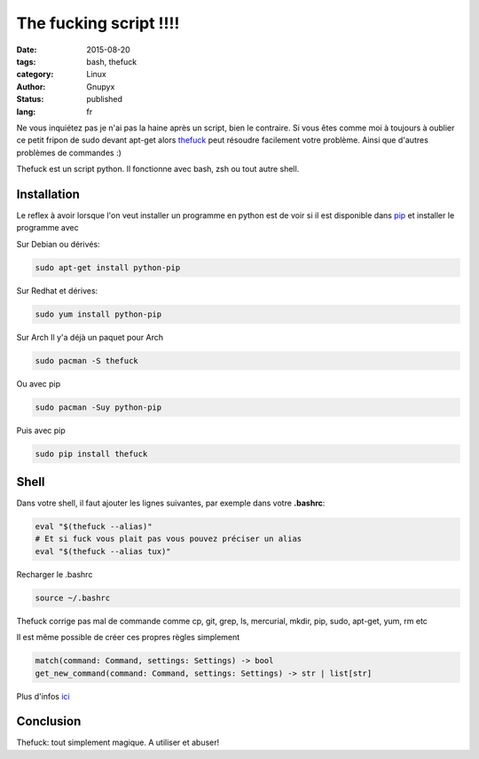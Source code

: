 The fucking script !!!!
#######################

:date: 2015-08-20
:tags: bash, thefuck
:category: Linux
:author: Gnupyx
:status: published
:lang: fr

Ne vous inquiétez pas je n'ai pas la haine après un script, bien le contraire.   Si vous êtes comme moi à toujours à oublier ce petit fripon de sudo devant apt-get alors thefuck_ peut résoudre facilement votre problème. Ainsi que d'autres problèmes de commandes :)

Thefuck est un script python. Il fonctionne avec bash, zsh ou tout autre shell.

.. _thefuck: https://github.com/nvbn/thefuck

.. image:: images/thefuck.gif
   :alt: the fuck command line


Installation
------------

Le reflex à avoir lorsque l'on veut installer un programme en python est de voir si il est disponible dans pip_ et installer le programme avec 


.. _pip: https://pypi.python.org/pypi/pip

Sur Debian ou dérivés:

.. code-block:: bash

    sudo apt-get install python-pip

Sur Redhat et dérives:

.. code-block:: bash 

    sudo yum install python-pip

Sur Arch
Il y'a déjà un paquet pour Arch

.. code-block:: bash
  
    sudo pacman -S thefuck

Ou avec pip

.. code-block:: bash

    sudo pacman -Suy python-pip

Puis avec pip

.. code-block:: bash

    sudo pip install thefuck


Shell
-----

Dans votre shell, il faut ajouter les lignes suivantes, par exemple dans votre **.bashrc**:

.. code-block:: bash

    eval "$(thefuck --alias)"
    # Et si fuck vous plait pas vous pouvez préciser un alias
    eval "$(thefuck --alias tux)"

Recharger le .bashrc

.. code-block:: bash

    source ~/.bashrc
    
Thefuck corrige pas mal de commande comme cp, git, grep, ls, mercurial, mkdir, pip, sudo, apt-get, yum, rm etc

Il est même possible de créer ces propres règles simplement

.. code-block:: bash

  match(command: Command, settings: Settings) -> bool
  get_new_command(command: Command, settings: Settings) -> str | list[str]


Plus d'infos ici_

.. _ici: https://github.com/nvbn/thefuck#creating-your-own-rules

Conclusion
----------

Thefuck: tout simplement magique.  A utiliser et abuser! 
